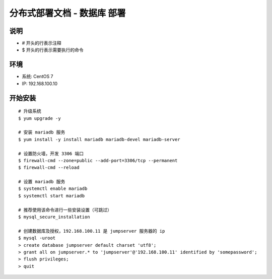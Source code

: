 分布式部署文档 - 数据库 部署
----------------------------------------------------

说明
~~~~~~~
-  # 开头的行表示注释
-  $ 开头的行表示需要执行的命令

环境
~~~~~~~

-  系统: CentOS 7
-  IP: 192.168.100.10

开始安装
~~~~~~~~~~~~

::

    # 升级系统
    $ yum upgrade -y

    # 安装 mariadb 服务
    $ yum install -y install mariadb mariadb-devel mariadb-server

    # 设置防火墙，开发 3306 端口
    $ firewall-cmd --zone=public --add-port=3306/tcp --permanent
    $ firewall-cmd --reload

    # 设置 mariadb 服务
    $ systemctl enable mariadb
    $ systemctl start mariadb

    # 推荐使用该命令进行一些安装设置（可跳过）
    $ mysql_secure_installation

    # 创建数据库及授权，192.168.100.11 是 jumpserver 服务器的 ip
    $ mysql -uroot
    > create database jumpserver default charset 'utf8';
    > grant all on jumpserver.* to 'jumpserver'@'192.168.100.11' identified by 'somepassword';
    > flush privileges;
    > quit
